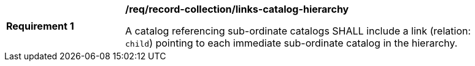 [[req_record-collection_links-catalog-hierarchy]]
[width="90%",cols="2,6a"]
|===
^|*Requirement {counter:req-id}* |*/req/record-collection/links-catalog-hierarchy*

A catalog referencing sub-ordinate catalogs SHALL include a link (relation: `child`) pointing to each immediate sub-ordinate catalog in the hierarchy.
|===
